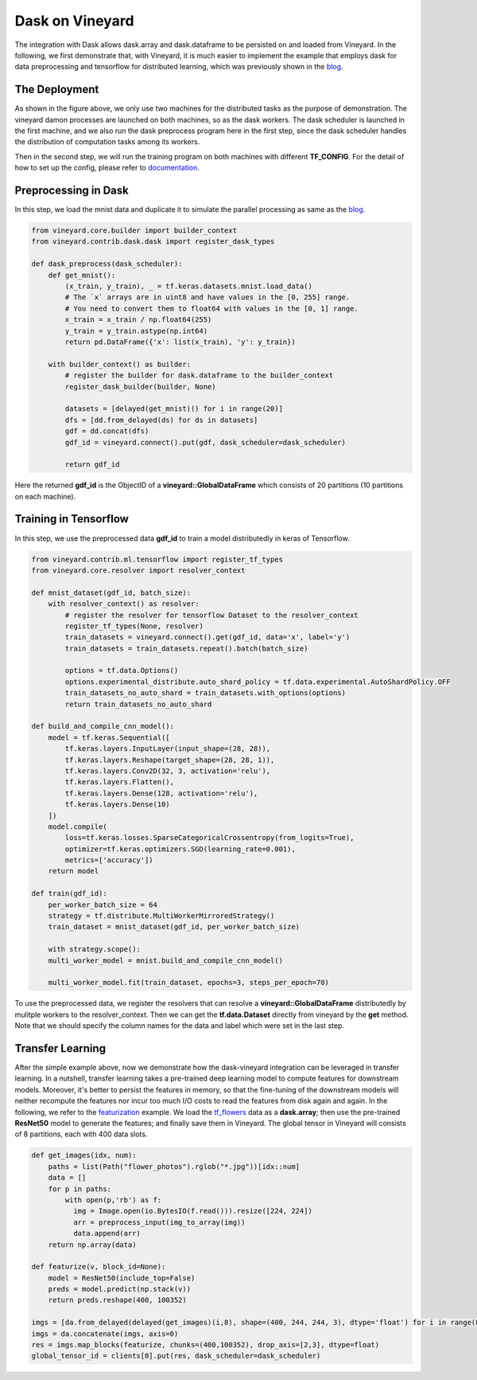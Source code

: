 Dask on Vineyard
================

The integration with Dask allows dask.array and dask.dataframe to be persisted on and loaded from Vineyard.
In the following, we first demonstrate that, with Vineyard, it is much easier to implement the example that employs
dask for data preprocessing and tensorflow for distributed learning,
which was previously shown in the blog_.

The Deployment
--------------

.. image:: ../images/dask-tf.jpg
   :alt: Dask Tensorflow Workflow

As shown in the figure above, we only use two machines for the distributed tasks
as the purpose of demonstration.
The vineyard damon processes are launched on both machines, so as the dask workers.
The dask scheduler is launched in the first machine, and we also run the
dask preprocess program here in the first step, since the dask scheduler handles the distribution
of computation tasks among its workers.

Then in the second step, we will run the training program on both machines with different **TF_CONFIG**.
For the detail of how to set up the config, please refer to documentation_.

.. _documentation: https://www.tensorflow.org/tutorials/distribute/multi_worker_with_keras

Preprocessing in Dask
---------------------

In this step, we load the mnist data and duplicate it to simulate the parallel processing as same as the blog_.

.. code:: python

    from vineyard.core.builder import builder_context
    from vineyard.contrib.dask.dask import register_dask_types

    def dask_preprocess(dask_scheduler):
        def get_mnist():
            (x_train, y_train), _ = tf.keras.datasets.mnist.load_data()
            # The `x` arrays are in uint8 and have values in the [0, 255] range.
            # You need to convert them to float64 with values in the [0, 1] range.
            x_train = x_train / np.float64(255)
            y_train = y_train.astype(np.int64)
            return pd.DataFrame({'x': list(x_train), 'y': y_train})

        with builder_context() as builder:
            # register the builder for dask.dataframe to the builder_context
            register_dask_builder(builder, None)

            datasets = [delayed(get_mnist)() for i in range(20)]
            dfs = [dd.from_delayed(ds) for ds in datasets]
            gdf = dd.concat(dfs)
            gdf_id = vineyard.connect().put(gdf, dask_scheduler=dask_scheduler)

            return gdf_id

Here the returned **gdf_id** is the ObjectID of a **vineyard::GlobalDataFrame**
which consists of 20 partitions (10 partitions on each machine).

Training in Tensorflow
----------------------

In this step, we use the preprocessed data **gdf_id** to train a model distributedly
in keras of Tensorflow.

.. code:: python

    from vineyard.contrib.ml.tensorflow import register_tf_types
    from vineyard.core.resolver import resolver_context

    def mnist_dataset(gdf_id, batch_size):
        with resolver_context() as resolver:
            # register the resolver for tensorflow Dataset to the resolver_context
            register_tf_types(None, resolver)
            train_datasets = vineyard.connect().get(gdf_id, data='x', label='y')
            train_datasets = train_datasets.repeat().batch(batch_size)

            options = tf.data.Options()
            options.experimental_distribute.auto_shard_policy = tf.data.experimental.AutoShardPolicy.OFF
            train_datasets_no_auto_shard = train_datasets.with_options(options)
            return train_datasets_no_auto_shard

    def build_and_compile_cnn_model():
        model = tf.keras.Sequential([
            tf.keras.layers.InputLayer(input_shape=(28, 28)),
            tf.keras.layers.Reshape(target_shape=(28, 28, 1)),
            tf.keras.layers.Conv2D(32, 3, activation='relu'),
            tf.keras.layers.Flatten(),
            tf.keras.layers.Dense(128, activation='relu'),
            tf.keras.layers.Dense(10)
        ])
        model.compile(
            loss=tf.keras.losses.SparseCategoricalCrossentropy(from_logits=True),
            optimizer=tf.keras.optimizers.SGD(learning_rate=0.001),
            metrics=['accuracy'])
        return model

    def train(gdf_id):
        per_worker_batch_size = 64
        strategy = tf.distribute.MultiWorkerMirroredStrategy()
        train_dataset = mnist_dataset(gdf_id, per_worker_batch_size)

        with strategy.scope():
        multi_worker_model = mnist.build_and_compile_cnn_model()

        multi_worker_model.fit(train_dataset, epochs=3, steps_per_epoch=70)

To use the preprocessed data, we register the resolvers that can resolve a **vineyard::GlobalDataFrame** distributedly
by mulitple workers to the resolver_context. Then we can get the **tf.data.Dataset** directly from vineyard by the **get**
method. Note that we should specify the column names for the data and label which were set in the last step.

Transfer Learning
-----------------

After the simple example above, now we demonstrate how the dask-vineyard integration can be leveraged in transfer learning.
In a nutshell, transfer learning takes a pre-trained deep learning model to compute features for downstream models.
Moreover, it's better to persist the features in memory, so that the fine-tuning of the downstream models
will neither recompute the features nor incur too much I/O costs to read the features from disk again and again.
In the following, we refer to the featurization_ example. We load the tf_flowers_ data as a **dask.array**;
then use the pre-trained **ResNet50** model to generate the features; and finally save them in Vineyard.
The global tensor in Vineyard will consists of 8 partitions, each with 400 data slots.

.. code:: python

        def get_images(idx, num):
            paths = list(Path("flower_photos").rglob("*.jpg"))[idx::num]
            data = []
            for p in paths:
                with open(p,'rb') as f:
                  img = Image.open(io.BytesIO(f.read())).resize([224, 224])
                  arr = preprocess_input(img_to_array(img))
                  data.append(arr)
            return np.array(data)

        def featurize(v, block_id=None):
            model = ResNet50(include_top=False)
            preds = model.predict(np.stack(v))
            return preds.reshape(400, 100352)

        imgs = [da.from_delayed(delayed(get_images)(i,8), shape=(400, 244, 244, 3), dtype='float') for i in range(8)]
        imgs = da.concatenate(imgs, axis=0)
        res = imgs.map_blocks(featurize, chunks=(400,100352), drop_axis=[2,3], dtype=float)
        global_tensor_id = clients[0].put(res, dask_scheduler=dask_scheduler)


.. _blog: http://matthewrocklin.com/blog/work/2017/02/11/dask-tensorflow
.. _featurization: https://docs.databricks.com/_static/notebooks/deep-learning/deep-learning-transfer-learning-keras.html
.. _tf_flowers: https://www.tensorflow.org/datasets/catalog/tf_flowers

